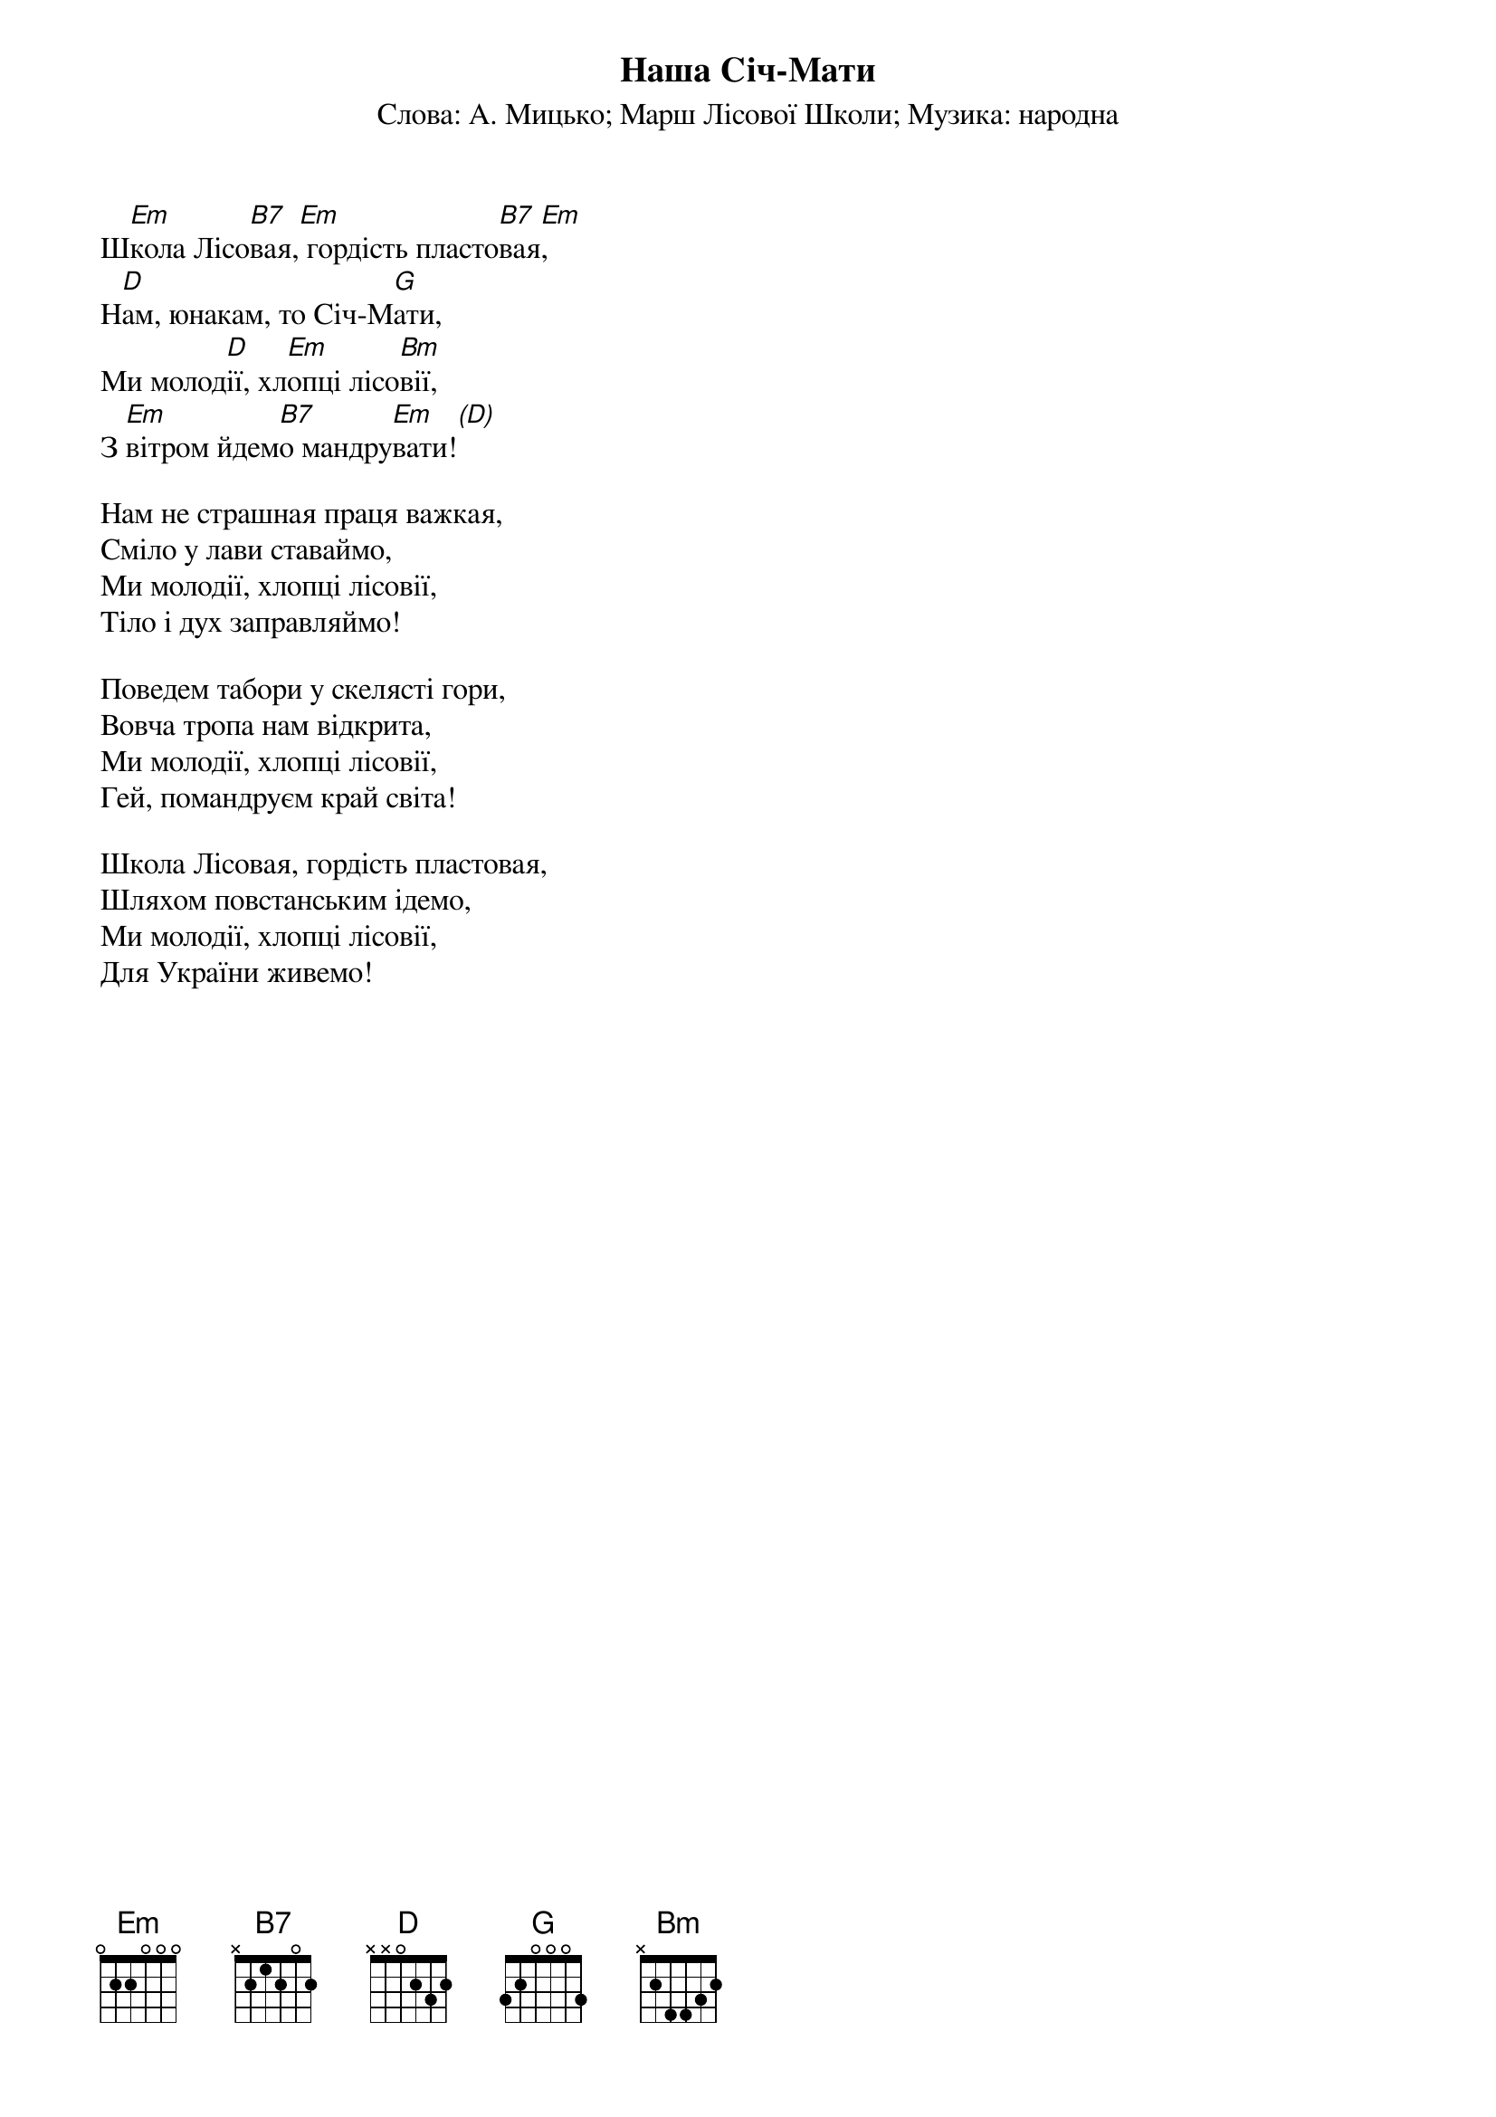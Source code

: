 ## Saved from WIKISPIV.com
{title: Наша Січ-Мати}
{meta: alt_title Школа Лісовая}
{subtitle: Cлова: А. Мицько}
{subtitle: Марш Лiсової Школи}
{subtitle: Музика: народна}


Ш[Em]кола Лісо[B7]вая,[Em] гордість пласто[B7]вая[Em],
Н[D]ам, юнакам, то Січ-М[G]ати,
Ми молод[D]ії, хл[Em]опці лісо[Bm]вії,
З [Em]вітром йдем[B7]о мандру[Em]вати![(D)] 
 
Нам не страшная праця важкая,
Сміло у лави ставаймо,
Ми молодії, хлопці лісовії,
Тіло і дух заправляймо!
 
Поведем табори у скелясті гори,
Вовча тропа нам відкрита,
Ми молодії, хлопці лісовії,
Гей, помандруєм край світа!
 
Школа Лісовая, гордість пластовая,
Шляхом повстанським ідемо,
Ми молодії, хлопці лісовії,
Для України живемо!
